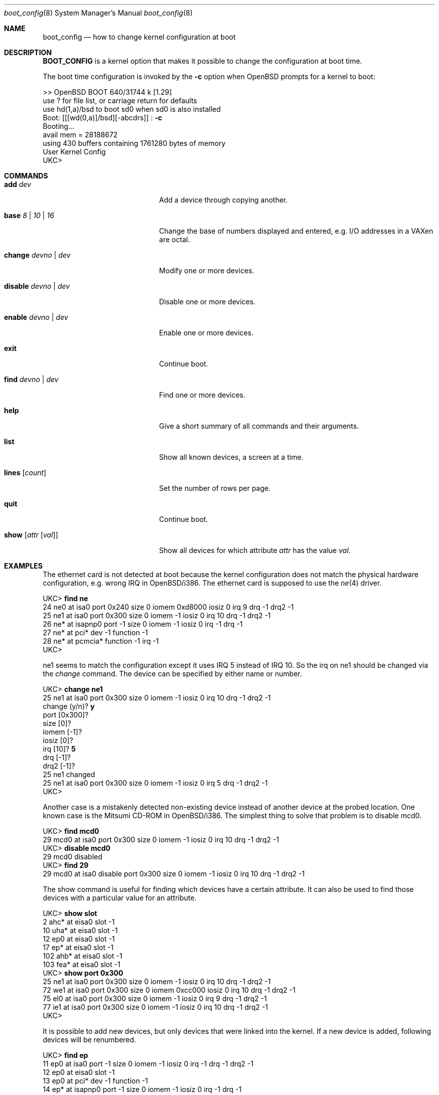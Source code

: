 .\"	$OpenBSD: src/share/man/man8/boot_config.8,v 1.6 1998/12/13 22:39:58 millert Exp $
.\"
.\" Copyright (c) 1996 Mats O Jansson
.\" All rights reserved.
.\"
.\" Redistribution and use in source and binary forms, with or without
.\" modification, are permitted provided that the following conditions
.\" are met:
.\" 1. Redistributions of source code must retain the above copyright
.\"    notice, this list of conditions and the following disclaimer.
.\" 2. Redistributions in binary form must reproduce the above copyright
.\"    notice, this list of conditions and the following disclaimer in the
.\"    documentation and/or other materials provided with the distribution.
.\" 3. All advertising materials mentioning features or use of this software
.\"    must display the following acknowledgement:
.\"	This product includes software developed by Theo de Raadt.
.\" 4. Neither the name of the author nor the names of its contributors
.\"    may be used to endorse or promote products derived from this software
.\"    without specific prior written permission.
.\"
.\" THIS SOFTWARE IS PROVIDED BY THE AUTHOR ``AS IS'' AND
.\" ANY EXPRESS OR IMPLIED WARRANTIES, INCLUDING, BUT NOT LIMITED TO, THE
.\" IMPLIED WARRANTIES OF MERCHANTABILITY AND FITNESS FOR A PARTICULAR PURPOSE
.\" ARE DISCLAIMED.  IN NO EVENT SHALL THE AUTHOR BE LIABLE
.\" FOR ANY DIRECT, INDIRECT, INCIDENTAL, SPECIAL, EXEMPLARY, OR CONSEQUENTIAL
.\" DAMAGES (INCLUDING, BUT NOT LIMITED TO, PROCUREMENT OF SUBSTITUTE GOODS
.\" OR SERVICES; LOSS OF USE, DATA, OR PROFITS; OR BUSINESS INTERRUPTION)
.\" HOWEVER CAUSED AND ON ANY THEORY OF LIABILITY, WHETHER IN CONTRACT, STRICT
.\" LIABILITY, OR TORT (INCLUDING NEGLIGENCE OR OTHERWISE) ARISING IN ANY WAY
.\" OUT OF THE USE OF THIS SOFTWARE, EVEN IF ADVISED OF THE POSSIBILITY OF
.\" SUCH DAMAGE.
.\"
.Dd December 13, 1998
.Dt boot_config 8
.Os OpenBSD
.Sh NAME
.Nm boot_config
.Nd how to change kernel configuration at boot
.Sh DESCRIPTION
.Nm BOOT_CONFIG
is a kernel option that makes it possible to change the configuration
at boot time.
.Pp
The boot time configuration is invoked by the
.Fl c
option when OpenBSD prompts for a kernel to boot:
.Pp
.Bd -literal
>> OpenBSD BOOT 640/31744 k [1.29]
use ? for file list, or carriage return for defaults
use hd(1,a)/bsd to boot sd0 when sd0 is also installed
.No "Boot: [[[wd(0,a)]/bsd][-abcdrs]] :" Ic -c
Booting... 
avail mem = 28188672
using 430 buffers containing 1761280 bytes of memory
User Kernel Config
UKC>
.Ed
.Sh COMMANDS
.Bl -tag -width "disable devno | dev" indent
.It Ic add Ar dev
Add a device through copying another.
.It Ic base Ar 8 | 10 | 16
Change the base of numbers displayed and entered,
e.g. I/O addresses in a VAXen are octal.
.It Ic change Ar devno | dev
Modify one or more devices.
.It Ic disable Ar devno | dev
Disable one or more devices.
.It Ic enable Ar devno | dev
Enable one or more devices.
.It Ic exit
Continue boot.
.It Ic find Ar devno | dev
Find one or more devices.
.It Ic help
Give a short summary of all commands and their arguments.
.It Ic list
Show all known devices, a screen at a time.
.It Ic lines Op Ar count
Set the number of rows per page.
.It Ic quit
Continue boot.
.It Ic show Op Ar attr Op Ar val
Show all devices for which attribute
.Ar attr
has the value
.Ar val .
.El
.Pp
.Sh EXAMPLES
The ethernet card is not detected at boot because the kernel configuration
does not match the physical hardware configuration,
e.g. wrong IRQ in OpenBSD/i386.
The ethernet card is supposed to use the
.Xr ne 4
driver.
.Pp
.Bd -literal
.No UKC> Ic find ne
24 ne0 at isa0 port 0x240 size 0 iomem 0xd8000 iosiz 0 irq 9 drq -1 drq2 -1
25 ne1 at isa0 port 0x300 size 0 iomem -1 iosiz 0 irq 10 drq -1 drq2 -1
26 ne* at isapnp0 port -1 size 0 iomem -1 iosiz 0 irq -1 drq -1
27 ne* at pci* dev -1 function -1
28 ne* at pcmcia* function -1 irq -1
UKC>
.Ed
.Pp
ne1 seems to match the configuration except it uses IRQ 5 instead of IRQ 10. So
the irq on ne1 should be changed via the
.Fa change
command. The device can be specified by either name or number.
.Pp
.Bd -literal
.No UKC> Ic change ne1
25 ne1 at isa0 port 0x300 size 0 iomem -1 iosiz 0 irq 10 drq -1 drq2 -1
.No change (y/n) ? Ic y
.No port [0x300] ?
.No size [0] ?
.No iomem [-1] ?
.No iosiz [0] ?
.No irq [10] ? Ic 5
.No drq [-1] ?
.No drq2 [-1] ?
25 ne1 changed
25 ne1 at isa0 port 0x300 size 0 iomem -1 iosiz 0 irq 5 drq -1 drq2 -1
UKC>
.Ed
.Pp
Another case is a mistakenly detected non-existing device instead of another
device at the probed location.
One known case is the Mitsumi
CD-ROM in OpenBSD/i386. The simplest thing to solve that problem is to
disable mcd0.
.Pp
.Bd -literal
.No UKC> Ic find mcd0
 29 mcd0 at isa0 port 0x300 size 0 iomem -1 iosiz 0 irq 10 drq -1 drq2 -1
.No UKC> Ic disable mcd0
 29 mcd0 disabled
.No UKC> Ic find 29
 29 mcd0 at isa0 disable port 0x300 size 0 iomem -1 iosiz 0 irq 10 drq -1 drq2 -1
.Ed
.Pp
The show command is useful for finding which devices have a certain attribute.
It can also be used to find those devices with a particular value for
an attribute.
.Bd -literal
.No UKC> Ic show slot
  2 ahc* at eisa0 slot -1
 10 uha* at eisa0 slot -1
 12 ep0 at eisa0 slot -1
 17 ep* at eisa0 slot -1
102 ahb* at eisa0 slot -1
103 fea* at eisa0 slot -1
.No UKC> Ic show port 0x300
 25 ne1 at isa0 port 0x300 size 0 iomem -1 iosiz 0 irq 10 drq -1 drq2 -1
 72 we1 at isa0 port 0x300 size 0 iomem 0xcc000 iosiz 0 irq 10 drq -1 drq2 -1
 75 el0 at isa0 port 0x300 size 0 iomem -1 iosiz 0 irq 9 drq -1 drq2 -1
 77 ie1 at isa0 port 0x300 size 0 iomem -1 iosiz 0 irq 10 drq -1 drq2 -1
UKC>
.Ed
.Pp
It is possible to add new devices, but only devices that were linked into the 
kernel. If a new device is added, following devices will be renumbered.
.Pp
.Bd -literal
.No UKC> Ic find ep
 11 ep0 at isa0 port -1 size 0 iomem -1 iosiz 0 irq -1 drq -1 drq2 -1
 12 ep0 at eisa0 slot -1
 13 ep0 at pci* dev -1 function -1
 14 ep* at isapnp0 port -1 size 0 iomem -1 iosiz 0 irq -1 drq -1
 15 ep* at isa0 port -1 size 0 iomem -1 iosiz 0 irq -1 drq -1 drq2 -1
 16 ep* at eisa0 slot -1
 17 ep* at pci* dev -1 function -1
 18 ep* at pcmcia* dev -1 irq -1
.No UKC> Ic add ep1
.No "Clone Device (DevNo, 'q' or '?') ?" Ic 13
.No "Insert before Device (DevNo, 'q' or '?')" Ic 14
 14 ep1 at pci* dev -1 function -1
.No UKC> Ic change 14
 14 ep1 at pci* dev -1 function -1
.No change (y/n) ? Ic y
.No dev [-1] ? Ic 14
.No function [-1] ?
 14 ep1 changed
 14 ep1 at pci* dev 14 function -1
UKC>
.Ed
.Pp
When configuration is completed, booting can proceed by issuing the
.Ic quit
or
.Ic exit
commands.
.Pp
.Bd -literal
.No UKC> Ic quit
Continuing...
mainbus0 (root)
.Ed
.Pp
.Sh BUGS
The add command is rather restricted, and might be expanded in the future.
.Pp
There is no way to save the configuration for next boot.
.Sh AUTHOR
Mats O Jansson <moj@stacken.kth.se>
